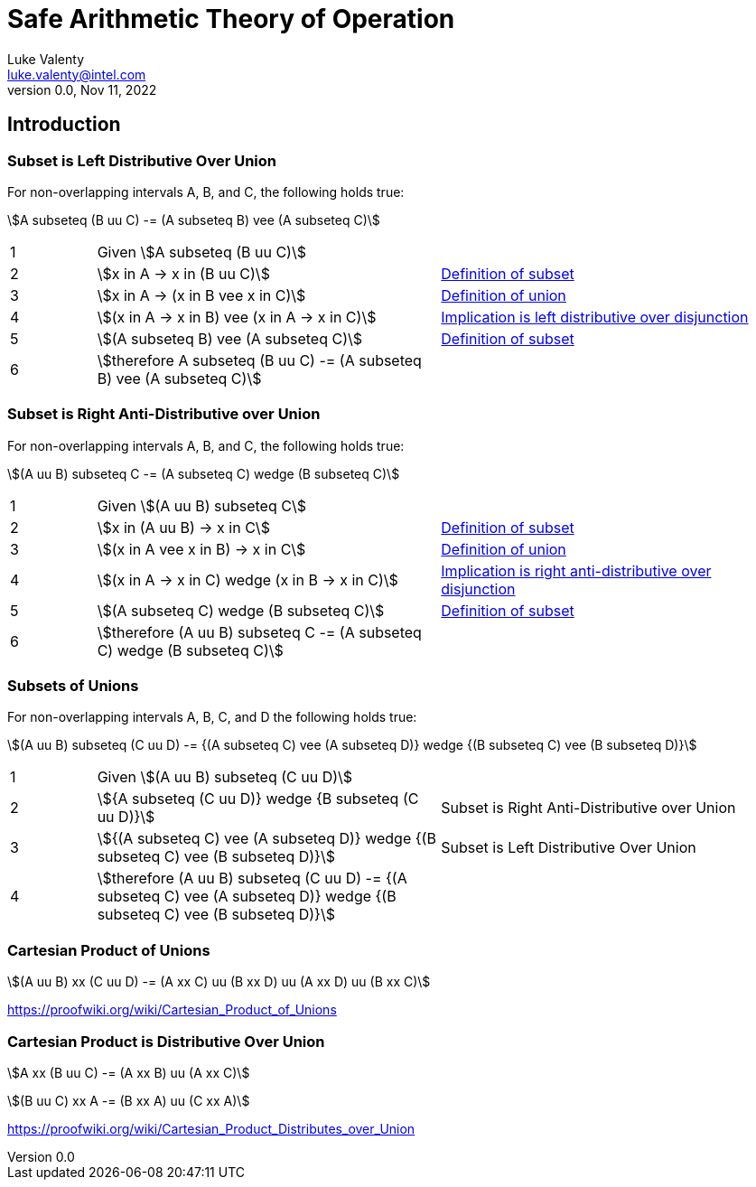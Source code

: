 = Safe Arithmetic Theory of Operation
Luke Valenty <luke.valenty@intel.com>
:revnumber: 0.0
:revdate: Nov 11, 2022
:source-highlighter: rouge
:rouge-style: base16.solarized
:source-language: c++

== Introduction

=== Subset is Left Distributive Over Union

For non-overlapping intervals A, B, and C, the following holds true:

stem:[A subseteq (B uu C) -= (A subseteq B) vee (A subseteq C)]

[cols="1,4,4"]
|===
| 1
| Given stem:[A subseteq (B uu C)]
|

| 2
| stem:[x in A -> x in (B uu C)]
| link:https://proofwiki.org/wiki/Definition:Subset[Definition of subset]

| 3
| stem:[x in A -> (x in B vee x in C)]
| link:https://proofwiki.org/wiki/Definition:Set_Union[Definition of union]

| 4
| stem:[(x in A -> x in B) vee (x in A -> x in C)]
| link:https://proofwiki.org/wiki/Implication_is_Left_Distributive_over_Disjunction[Implication is left distributive over disjunction]

| 5
| stem:[(A subseteq B) vee (A subseteq C)]
| link:https://proofwiki.org/wiki/Definition:Subset[Definition of subset]

| 6
| stem:[therefore A subseteq (B uu C) -= (A subseteq B) vee (A subseteq C)]
|
|===

=== Subset is Right Anti-Distributive over Union

For non-overlapping intervals A, B, and C, the following holds true:

stem:[(A uu B) subseteq C -= (A subseteq C) wedge (B subseteq C)]

[cols="1,4,4"]
|===
| 1
| Given stem:[(A uu B) subseteq C]
|

| 2
| stem:[x in (A uu B) -> x in C]
| link:https://proofwiki.org/wiki/Definition:Subset[Definition of subset]

| 3
| stem:[(x in A vee x in B) -> x in C]
| link:https://proofwiki.org/wiki/Definition:Set_Union[Definition of union]

| 4
| stem:[(x in A -> x in C) wedge (x in B -> x in C)]
| link:https://en.wikipedia.org/wiki/Distributive_property#Notions_of_antidistributivity[Implication is right anti-distributive over disjunction]

| 5
| stem:[(A subseteq C) wedge (B subseteq C)]
| link:https://proofwiki.org/wiki/Definition:Subset[Definition of subset]

| 6
| stem:[therefore (A uu B) subseteq C -= (A subseteq C) wedge (B subseteq C)]
|
|===


=== Subsets of Unions

For non-overlapping intervals A, B, C, and D the following holds true:

stem:[(A uu B) subseteq (C uu D) -= {(A subseteq C) vee (A subseteq D)} wedge {(B subseteq C) vee (B subseteq D)}]

[cols="1,4,4"]
|===
| 1
| Given stem:[(A uu B) subseteq (C uu D)]
|

| 2
| stem:[{A subseteq (C uu D)} wedge {B subseteq (C uu D)}]
| Subset is Right Anti-Distributive over Union

| 3
| stem:[{(A subseteq C) vee (A subseteq D)} wedge {(B subseteq C) vee (B subseteq D)}]
| Subset is Left Distributive Over Union

| 4
| stem:[therefore (A uu B) subseteq (C uu D) -= {(A subseteq C) vee (A subseteq D)} wedge {(B subseteq C) vee (B subseteq D)}]
|
|===



=== Cartesian Product of Unions

stem:[(A uu B) xx (C uu D) -= (A xx C) uu (B xx D) uu (A xx D) uu (B xx C)]

https://proofwiki.org/wiki/Cartesian_Product_of_Unions

=== Cartesian Product is Distributive Over Union

stem:[A xx (B uu C) -= (A xx B) uu (A xx C)]

stem:[(B uu C) xx A -= (B xx A) uu (C xx A)]

https://proofwiki.org/wiki/Cartesian_Product_Distributes_over_Union